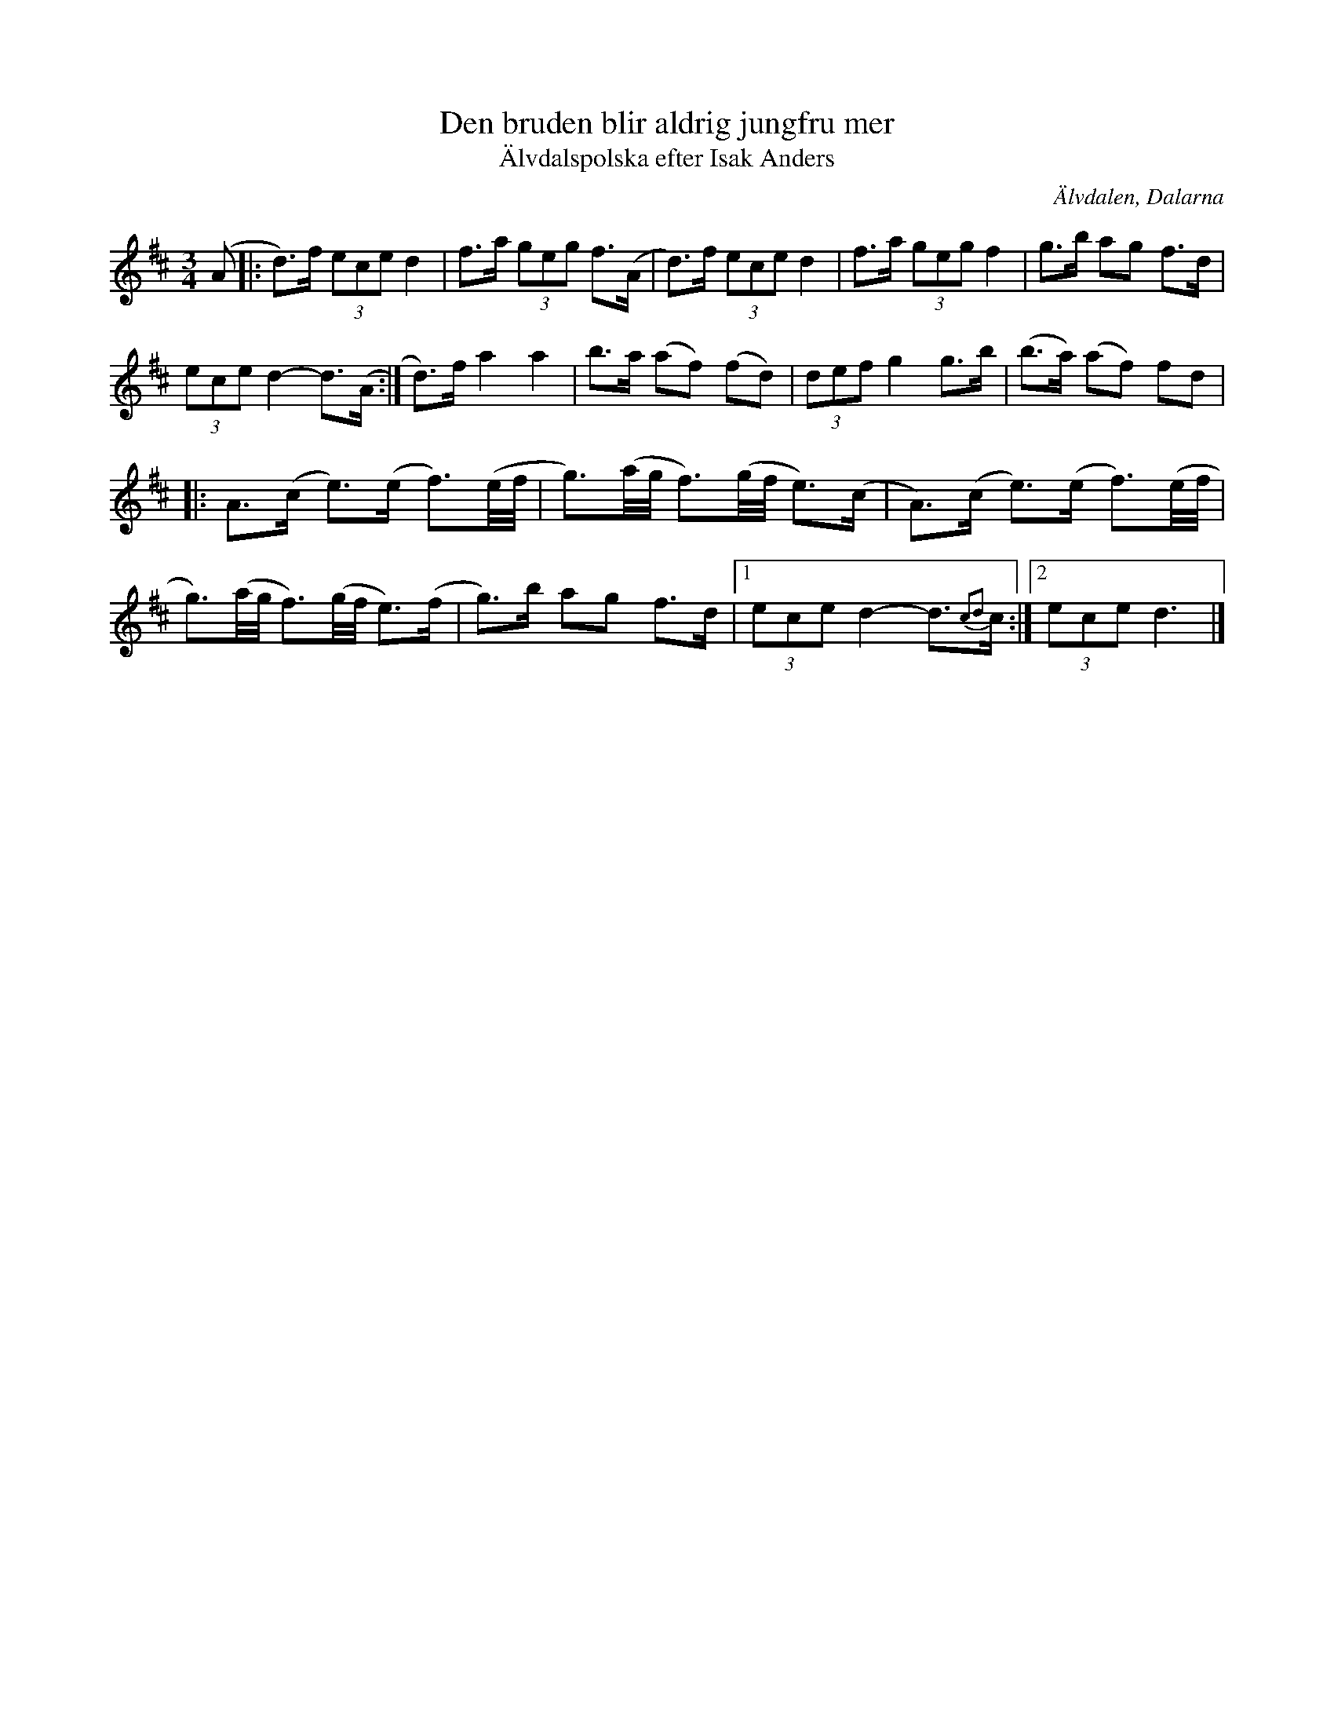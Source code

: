 %%abc-charset utf-8

X:2870
T:Den bruden blir aldrig jungfru mer
T:Älvdalspolska efter Isak Anders
S:Efter Jonas "Jalle" Hjalmarsson
S:Efter Isak Anders
Z:Karen Myers (#2870)
Z:Upptecknad 6/2006
M:3/4
L:1/8
R:Polska
O:Älvdalen, Dalarna
K:D
(A |: d>)f (3ece d2 | f>a (3geg f>(A | d>)f (3ece d2 | f>a (3geg f2 | g>b ag f>d |
(3ece d2- d>(A :| d>)f a2 a2 | b>a (af) (fd) | (3def g2 g>b | (b>a) (af) fd |
|: A>(c e>)(e f3/2)(e1/4f1/4 | g3/2)(a1/4g1/4 f3/2)(g1/4f1/4 e>)(c | A>)(c e>)(e f3/2)(e1/4f1/4 |
g3/2)(a1/4g1/4 f3/2)(g1/4f1/4 e>)(f | g>)b ag f>d |1 (3ece d2- d3/2{c2d2}c/ :|2 (3ece d3 |]

